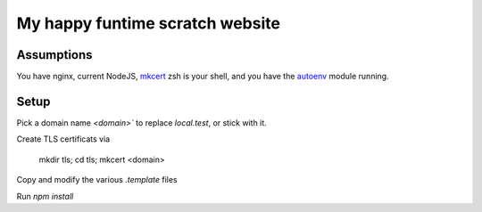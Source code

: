 My happy funtime scratch website
================================

Assumptions
-----------

You have nginx, current NodeJS, `mkcert`_ zsh is your shell, and you
have the `autoenv`_ module running.

Setup
-----

Pick a domain name `<domain>`` to replace `local.test`, or stick with it.

Create TLS certificats via

	mkdir tls; cd tls; mkcert <domain>

Copy and modify the various `.template` files

Run `npm install`

.. _autoenv: https://github.com/zpm-zsh/autoenv
.. _mkcert: https://mkcert.org/
